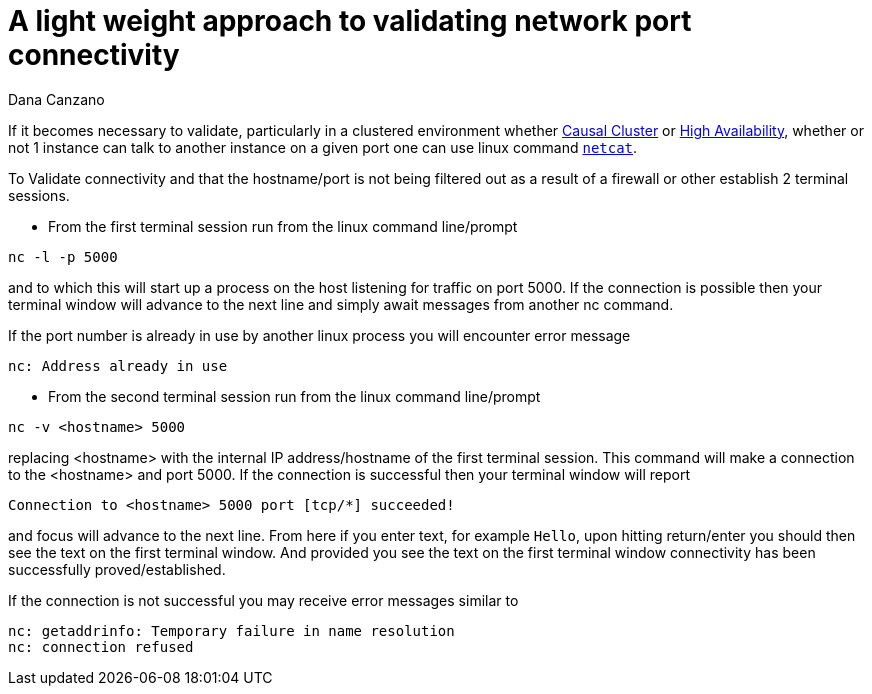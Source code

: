 = A light weight approach to validating network port connectivity
:slug: a-light-weight-approach-to-validating-network-port-connectivity
:author: Dana Canzano
:category: operations
:tags: ports, causal-cluster
:neo4j-versions: 2.3, 3.0, 3.1, 3.2
:public:

If it becomes necessary to validate, particularly in a clustered environment whether 
https://neo4j.com/docs/operations-manual/current/clustering/causal-clustering/[Causal Cluster] or 
https://neo4j.com/docs/operations-manual/current/clustering/high-availability/[High Availability], whether or
not 1 instance can talk to another instance on a given port one can use linux command https://en.wikipedia.org/wiki/Netcat[`netcat`].

To Validate connectivity and that the hostname/port is not being filtered out as a result of a firewall or other establish 2 terminal
sessions.

* From the first terminal session run from the linux command line/prompt

----
nc -l -p 5000
----

and to which this will start up a process on the host listening for traffic on port 5000.   If the connection is possible then your 
terminal window will advance to the next line and simply await messages from another nc command.

If the port number is already in use by another linux process you will encounter error message

----
nc: Address already in use
----



* From the second terminal session run from the linux command line/prompt

----
nc -v <hostname> 5000
----

replacing <hostname> with the internal IP address/hostname of the first terminal session.  This command will make a connection to
the <hostname> and port 5000.   If the connection is successful then your terminal window will report

----
Connection to <hostname> 5000 port [tcp/*] succeeded!

----

and focus will advance to the next line.   From here if you enter text, for example `Hello`, upon hitting return/enter you should
then see the text on the first terminal window.   And provided you see the text on the first terminal window connectivity has been
successfully proved/established.

If the connection is not successful you may receive error messages similar to

----
nc: getaddrinfo: Temporary failure in name resolution
nc: connection refused
----
